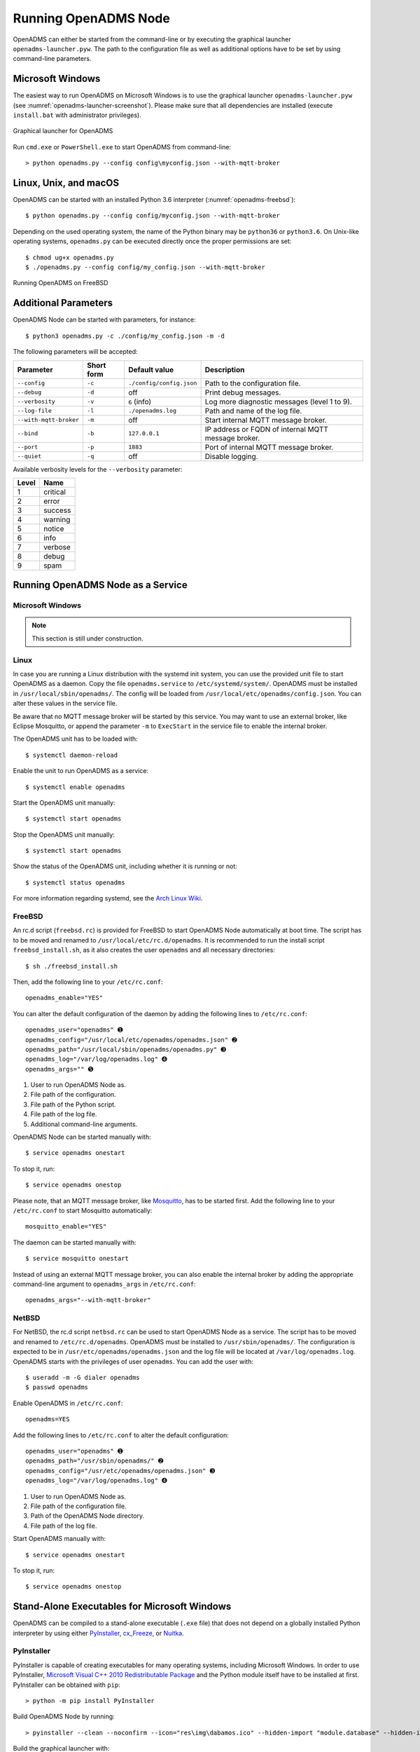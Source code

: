 Running OpenADMS Node
=====================

OpenADMS can either be started from the command-line or by executing the
graphical launcher ``openadms-launcher.pyw``. The path to the configuration file
as well as additional options have to be set by using command-line parameters.

Microsoft Windows
-----------------

The easiest way to run OpenADMS on Microsoft Windows is to use the graphical
launcher ``openadms-launcher.pyw`` (see :numref:`openadms-launcher-screenshot`).
Please make sure that all dependencies are installed (execute ``install.bat``
with administrator privileges).

.. _openadms-launcher-screenshot:
.. figure:: _static/openadms_graphical_launcher.png
   :alt: Graphical launcher for OpenADMS
   :align: center
   :scale: 80%

   Graphical launcher for OpenADMS

Run ``cmd.exe`` or ``PowerShell.exe`` to start OpenADMS from command-line:

::

    > python openadms.py --config config\myconfig.json --with-mqtt-broker

Linux, Unix, and macOS
----------------------

OpenADMS can be started with an installed Python 3.6 interpreter
(:numref:`openadms-freebsd`):

::

    $ python openadms.py --config config/myconfig.json --with-mqtt-broker

Depending on the used operating system, the name of the Python binary may be
``python36`` or ``python3.6``. On Unix-like operating systems, ``openadms.py``
can be executed directly once the proper permissions are set:

::

    $ chmod ug+x openadms.py
    $ ./openadms.py --config config/my_config.json --with-mqtt-broker

.. _openadms-freebsd:
.. figure:: _static/openadms_urxvt.png
   :alt: Running OpenADMS on FreeBSD
   :align: center

   Running OpenADMS on FreeBSD

Additional Parameters
---------------------

OpenADMS Node can be started with parameters, for instance:

::

    $ python3 openadms.py -c ./config/my_config.json -m -d

The following parameters will be accepted:

+------------------------+------------+--------------------------+---------------------------+
| Parameter              | Short form | Default value            | Description               |
+========================+============+==========================+===========================+
| ``--config``           | ``-c``     | ``./config/config.json`` | Path to the configuration |
|                        |            |                          | file.                     |
+------------------------+------------+--------------------------+---------------------------+
| ``--debug``            | ``-d``     | off                      | Print debug messages.     |
+------------------------+------------+--------------------------+---------------------------+
| ``--verbosity``        | ``-v``     | ``6`` (info)             | Log more diagnostic       |
|                        |            |                          | messages (level 1 to 9).  |
+------------------------+------------+--------------------------+---------------------------+
| ``--log-file``         | ``-l``     | ``./openadms.log``       | Path and name of the log  |
|                        |            |                          | file.                     |
+------------------------+------------+--------------------------+---------------------------+
| ``--with-mqtt-broker`` | ``-m``     | off                      | Start internal MQTT       |
|                        |            |                          | message broker.           |
+------------------------+------------+--------------------------+---------------------------+
| ``--bind``             | ``-b``     | ``127.0.0.1``            | IP address or FQDN of     |
|                        |            |                          | internal MQTT message     |
|                        |            |                          | broker.                   |
+------------------------+------------+--------------------------+---------------------------+
| ``--port``             | ``-p``     | ``1883``                 | Port of internal MQTT     |
|                        |            |                          | message broker.           |
+------------------------+------------+--------------------------+---------------------------+
| ``--quiet``            | ``-q``     | off                      | Disable logging.          |
+------------------------+------------+--------------------------+---------------------------+

Available verbosity levels for the ``--verbosity`` parameter:

+-------+----------+
| Level | Name     |
+=======+==========+
| 1     | critical |
+-------+----------+
| 2     | error    |
+-------+----------+
| 3     | success  |
+-------+----------+
| 4     | warning  |
+-------+----------+
| 5     | notice   |
+-------+----------+
| 6     | info     |
+-------+----------+
| 7     | verbose  |
+-------+----------+
| 8     | debug    |
+-------+----------+
| 9     | spam     |
+-------+----------+

Running OpenADMS Node as a Service
----------------------------------

Microsoft Windows
~~~~~~~~~~~~~~~~~

.. note::

    This section is still under construction.

Linux
~~~~~

In case you are running a Linux distribution with the systemd init system, you
can use the provided unit file to start OpenADMS as a daemon. Copy the file
``openadms.service`` to ``/etc/systemd/system/``.  OpenADMS must be installed in
``/usr/local/sbin/openadms/``. The config will be loaded from
``/usr/local/etc/openadms/config.json``. You can alter these values in the
service file.

Be aware that no MQTT message broker will be started by this service.  You may
want to use an external broker, like Eclipse Mosquitto, or append the parameter
``-m`` to ``ExecStart`` in the service file to enable the internal broker.

The OpenADMS unit has to be loaded with:

::

    $ systemctl daemon-reload

Enable the unit to run OpenADMS as a service:

::

    $ systemctl enable openadms

Start the OpenADMS unit manually:

::

    $ systemctl start openadms

Stop the OpenADMS unit manually:

::

    $ systemctl start openadms

Show the status of the OpenADMS unit, including whether it is running or not:

::

    $ systemctl status openadms

For more information regarding systemd, see the `Arch Linux Wiki`_.

FreeBSD
~~~~~~~

An rc.d script (``freebsd.rc``) is provided for FreeBSD to start OpenADMS Node
automatically at boot time. The script has to be moved and renamed to
``/usr/local/etc/rc.d/openadms``. It is recommended to run the install script
``freebsd_install.sh``, as it also creates the user ``openadms`` and all
necessary directories:

::

    $ sh ./freebsd_install.sh

Then, add the following line to your ``/etc/rc.conf``:

::

    openadms_enable="YES"

You can alter the default configuration of the daemon by adding the following
lines to ``/etc/rc.conf``:

::

    openadms_user="openadms" ➊
    openadms_config="/usr/local/etc/openadms/openadms.json" ➋
    openadms_path="/usr/local/sbin/openadms/openadms.py" ➌
    openadms_log="/var/log/openadms.log" ➍
    openadms_args="" ➎

1.  User to run OpenADMS Node as.
2.  File path of the configuration.
3.  File path of the Python script.
4.  File path of the log file.
5.  Additional command-line arguments.

OpenADMS Node can be started manually with:

::

    $ service openadms onestart

To stop it, run:

::

    $ service openadms onestop

Please note, that an MQTT message broker, like `Mosquitto`_, has to be started
first. Add the following line to your ``/etc/rc.conf`` to start Mosquitto
automatically:

::

    mosquitto_enable="YES"

The daemon can be started manually with:

::

    $ service mosquitto onestart

Instead of using an external MQTT message broker, you can also enable
the internal broker by adding the appropriate command-line argument to
``openadms_args`` in ``/etc/rc.conf``:

::

    openadms_args="--with-mqtt-broker"

NetBSD
~~~~~~

For NetBSD, the rc.d script ``netbsd.rc`` can be used to start OpenADMS Node as
a service. The script has to be moved and renamed to ``/etc/rc.d/openadms``.
OpenADMS must be installed to ``/usr/sbin/openadms/``. The configuration is
expected to be in ``/usr/etc/openadms/openadms.json`` and the log file will be
located at ``/var/log/openadms.log``. OpenADMS starts with the privileges of
user ``openadms``. You can add the user with:

::

    $ useradd -m -G dialer openadms
    $ passwd openadms

Enable OpenADMS in ``/etc/rc.conf``:

::

    openadms=YES

Add the following lines to ``/etc/rc.conf`` to alter the default configuration:

::

    openadms_user="openadms" ➊
    openadms_path="/usr/sbin/openadms/" ➋
    openadms_config="/usr/etc/openadms/openadms.json" ➌
    openadms_log="/var/log/openadms.log" ➍

1.  User to run OpenADMS Node as.
2.  File path of the configuration file.
3.  Path of the OpenADMS Node directory.
4.  File path of the log file.

Start OpenADMS manually with:

::

    $ service openadms onestart

To stop it, run:

::

    $ service openadms onestop

Stand-Alone Executables for Microsoft Windows
---------------------------------------------

OpenADMS can be compiled to a stand-alone executable (``.exe`` file) that does
not depend on a globally installed Python interpreter by using either
`PyInstaller`_, `cx\_Freeze`_, or `Nuitka`_.

PyInstaller
~~~~~~~~~~~

PyInstaller is capable of creating executables for many operating systems,
including Microsoft Windows. In order to use PyInstaller, `Microsoft Visual C++
2010 Redistributable Package`_ and the Python module itself have to be installed
at first. PyInstaller can be obtained with ``pip``:

::

    > python -m pip install PyInstaller


Build OpenADMS Node by running:

::

    > pyinstaller --clean --noconfirm --icon="res\img\dabamos.ico" --hidden-import "module.database" --hidden-import "module.export" --hidden-import "module.notification" --hidden-import "module.port" --hidden-import "module.processing" --hidden-import "module.prototype" --hidden-import "module.schedule" --hidden-import "module.server" --hidden-import "module.testing" --hidden-import "module.totalstation" --hidden-import "module.virtual" openadms.py

Build the graphical launcher with:

::

    > pyinstaller --clean --windowed --noconfirm --icon="res\img\dabamos.ico" --hidden-import "gooey" --hidden-import "openadms" --hidden-import "module.database" --hidden-import "module.export" --hidden-import "module.notification" --hidden-import "module.port" --hidden-import "module.processing" --hidden-import "module.prototype" --hidden-import "module.schedule" --hidden-import "module.server" --hidden-import "module.testing" --hidden-import "module.totalstation" --hidden-import "module.virtual" openadms-launcher.pyw


The binaries will be located in the sub-folder ``dist``. Copy the folders
``data``, ``config``, ``core``, ``module``, ``res``, ``schema``, and ``sensor``
into ``dist``. Furthermore, copy folder ``C:\Python36\Lib\site-packages\gooey``
to ``dist\openadms-launcher\``. Execute ``openadms-launcher.exe`` to start the
OpenADMS graphical launcher.

cx\_Freeze
~~~~~~~~~~

Like PyInstaller, cx\_Freeze is cross platform library to create executables of
Python scripts. Install it with ``pip`` at first:

::

    > python -m pip install cx_Freeze

Create a file ``setup.py`` with the following contents:

::

    #!/usr/bin/env python3.6

    """Setup for cx_Freeze

    This script creates executables for Microsoft Windows by using cx_Freeze.
    Just run::

        $ python setup.py build

    All files will be stored under `./dist/`."""

    import sys

    from cx_Freeze import setup, Executable

    from core import version


    build_exe_options = {
        'build_exe': 'dist',
        'packages': ['asyncio',
                     'appdirs',
                     'packaging',
                     'module.database',
                     'module.export',
                     'module.notification',
                     'module.port',
                     'module.processing',
                     'module.prototype',
                     'module.schedule',
                     'module.server',
                     'module.testing',
                     'module.totalstation',
                     'module.virtual'],
        'excludes': ['tkinter'],
        'include_files': [
            'config',
            'data',
            'extra',
            'module',
            'schema',
            'sensor',
            'res'
        ],
        'silent': True
    }

    base = None

    if sys.platform == 'win32':
        base = 'Win32GUI'

    executables = [
        Executable('openadms.py', base=base),
        Executable('openadms-launcher.pyw', base=base)
    ]

    setup(name='OpenADMS Node',
          version=OPENADMS_VERSION,
          description='OpenADMS Node',
          options={
              'build_exe': build_exe_options
          },
          executables=executables)

Build OpenADMS Node by running:

::

    > python setup.py build


You can then start the graphical launcher ``openadms-launcher.exe`` in
directory ``./dist/``.

Nuitka
~~~~~~

Nuitka is a Python compiler that translates Python code into a C program that
is linked against ``libpython`` to execute it in the same way as CPython does.
Before OpenADMS Node can be compiled, install:

-  Python 3.6,
-  Python 2.7 (for `SCons`_),
-  Microsoft Visual Studio 2017 (and pywin32) or MinGW-w64,
-  Nuitka for Python 3.6.

If you prefer MinGW over Visual Studio, install it to ``C:\MinGW64`` and set the
environment variable ``CC`` to ``C:\MinGW64\mingw64\bin\gcc.exe``.

Build OpenADMS Node with:

::

    > nuitka --standalone --python-version=3.6 --recurse-all --recurse-plugins=core --recurse-plugins=module --recurse-not-to=module.tests --recurse-not-to=module.linux --recurse-not-to=module.unix --show-progress --windows-disable-console --windows-icon=extra/dabamos.ico openadms-launcher.pyw

The compilation may take some time.

.. _Arch Linux Wiki: https://wiki.archlinux.org/index.php/systemd
.. _Mosquitto: http://www.freshports.org/net/mosquitto/
.. _PyInstaller: http://www.pyinstaller.org/
.. _cx\_Freeze: https://anthony-tuininga.github.io/cx_Freeze/
.. _Nuitka: http://nuitka.net/
.. _Microsoft Visual C++ 2010 Redistributable Package: https://www.microsoft.com/de-de/download/details.aspx?id=14632
.. _SCons: http://scons.org/
